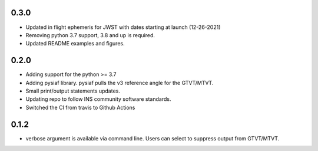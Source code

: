 0.3.0
=====

- Updated in flight ephemeris for JWST with dates starting at launch (12-26-2021)
- Removing python 3.7 support, 3.8 and up is required.
- Updated README examples and figures.

0.2.0
=====

- Adding support for the python >= 3.7
- Adding pysiaf library. pysiaf pulls the v3 reference angle for the GTVT/MTVT.
- Small print/output statements updates.
- Updating repo to follow INS community software standards.
- Switched the CI from travis to Github Actions

0.1.2 
=====

- verbose argument is available via command line. Users can select to suppress output from GTVT/MTVT.
